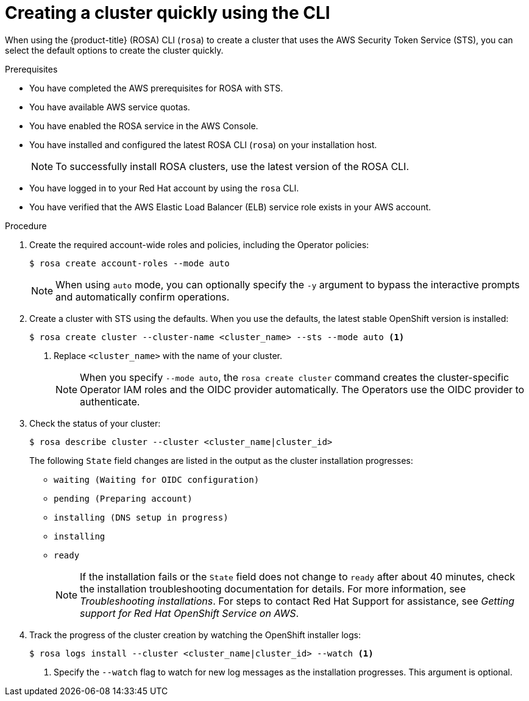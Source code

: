 // Module included in the following assemblies:
//
// * rosa_install_access_delete_clusters/rosa-sts-creating-a-cluster-quickly.adoc

:_content-type: PROCEDURE
[id="rosa-sts-creating-a-cluster-quickly-cli_{context}"]
= Creating a cluster quickly using the CLI

ifeval::["{context}" == "rosa-sts-creating-a-cluster-quickly"]
:quick-install:
endif::[]
ifeval::["{context}" == "rosa-quickstart"]
:quickstart:
endif::[]

When using the {product-title} (ROSA) CLI (`rosa`) to create a cluster that uses the AWS Security Token Service (STS), you can select the default options to create the cluster quickly.

ifndef::quickstart[]
.Prerequisites

* You have completed the AWS prerequisites for ROSA with STS.
* You have available AWS service quotas.
* You have enabled the ROSA service in the AWS Console.
* You have installed and configured the latest ROSA CLI (`rosa`) on your installation host.
+
[NOTE]
====
To successfully install ROSA clusters, use the latest version of the ROSA CLI.
====
* You have logged in to your Red Hat account by using the `rosa` CLI.
* You have verified that the AWS Elastic Load Balancer (ELB) service role exists in your AWS account.
endif::[]

.Procedure

. Create the required account-wide roles and policies, including the Operator policies:
+
[source,terminal]
----
$ rosa create account-roles --mode auto
----
+
[NOTE]
====
When using `auto` mode, you can optionally specify the `-y` argument to bypass the interactive prompts and automatically confirm operations.
====

. Create a cluster with STS using the defaults. When you use the defaults, the latest stable OpenShift version is installed:
+
[source,terminal]
----
$ rosa create cluster --cluster-name <cluster_name> --sts --mode auto <1>
----
<1> Replace `<cluster_name>` with the name of your cluster.
+
[NOTE]
====
When you specify `--mode auto`, the `rosa create cluster` command creates the cluster-specific Operator IAM roles and the OIDC provider automatically. The Operators use the OIDC provider to authenticate.
====

. Check the status of your cluster:
+
[source,terminal]
----
$ rosa describe cluster --cluster <cluster_name|cluster_id>
----
+
The following `State` field changes are listed in the output as the cluster installation progresses:
+
* `waiting (Waiting for OIDC configuration)`
* `pending (Preparing account)`
* `installing (DNS setup in progress)`
* `installing`
* `ready`
+
[NOTE]
====
If the installation fails or the `State` field does not change to `ready` after about 40 minutes, check the installation troubleshooting documentation for details. For more information, see _Troubleshooting installations_. For steps to contact Red Hat Support for assistance, see _Getting support for Red Hat OpenShift Service on AWS_.
====

. Track the progress of the cluster creation by watching the OpenShift installer logs:
+
[source,terminal]
----
$ rosa logs install --cluster <cluster_name|cluster_id> --watch <1>
----
<1> Specify the `--watch` flag to watch for new log messages as the installation progresses. This argument is optional.


ifeval::["{context}" == "rosa-sts-creating-a-cluster-quickly"]
:quick-install:
endif::[]
ifeval::["{context}" == "rosa-quickstart"]
:quickstart:
endif::[]